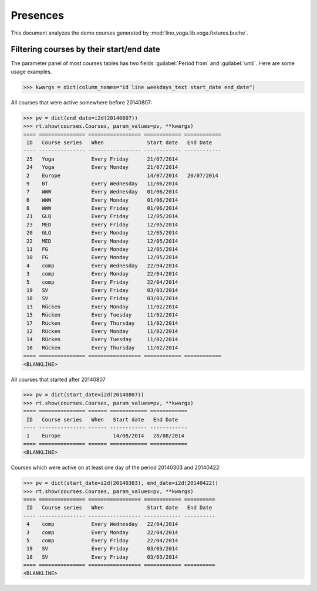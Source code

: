 .. _voga.specs.presences:

=========
Presences
=========

.. to test only this doc:

    $ python setup.py test -s tests.DocsTests.test_presences

    >>> from lino import startup
    >>> startup('lino_voga.projects.roger.settings.doctests')
    >>> from lino.api.doctest import *
    
    
This document analyzes the demo courses generated by 
:mod:`lino_voga.lib.voga.fixtures.buche`.


Filtering courses by their start/end date
=========================================

The parameter panel of most courses tables has two fields
:guilabel:`Period from` and :guilabel:`until`. Here are some usage
examples.

>>> kwargs = dict(column_names="id line weekdays_text start_date end_date")

All courses that were active somewhere before 20140807:

>>> pv = dict(end_date=i2d(20140807))
>>> rt.show(courses.Courses, param_values=pv, **kwargs)
==== =============== ================= ============ ============
 ID   Course series   When              Start date   End Date
---- --------------- ----------------- ------------ ------------
 25   Yoga            Every Friday      21/07/2014
 24   Yoga            Every Monday      21/07/2014
 2    Europe                            14/07/2014   20/07/2014
 9    BT              Every Wednesday   11/06/2014
 7    WWW             Every Wednesday   01/06/2014
 6    WWW             Every Monday      01/06/2014
 8    WWW             Every Friday      01/06/2014
 21   GLQ             Every Friday      12/05/2014
 23   MED             Every Friday      12/05/2014
 20   GLQ             Every Monday      12/05/2014
 22   MED             Every Monday      12/05/2014
 11   FG              Every Monday      12/05/2014
 10   FG              Every Monday      12/05/2014
 4    comp            Every Wednesday   22/04/2014
 3    comp            Every Monday      22/04/2014
 5    comp            Every Friday      22/04/2014
 19   SV              Every Friday      03/03/2014
 18   SV              Every Friday      03/03/2014
 13   Rücken          Every Monday      11/02/2014
 15   Rücken          Every Tuesday     11/02/2014
 17   Rücken          Every Thursday    11/02/2014
 12   Rücken          Every Monday      11/02/2014
 14   Rücken          Every Tuesday     11/02/2014
 16   Rücken          Every Thursday    11/02/2014
==== =============== ================= ============ ============
<BLANKLINE>

All courses that started after 20140807

>>> pv = dict(start_date=i2d(20140807))
>>> rt.show(courses.Courses, param_values=pv, **kwargs)
==== =============== ====== ============ ============
 ID   Course series   When   Start date   End Date
---- --------------- ------ ------------ ------------
 1    Europe                 14/08/2014   20/08/2014
==== =============== ====== ============ ============
<BLANKLINE>

Courses which were active on at least one day of the period 20140303
and 20140422:

>>> pv = dict(start_date=i2d(20140303), end_date=i2d(20140422))
>>> rt.show(courses.Courses, param_values=pv, **kwargs)
==== =============== ================= ============ ==========
 ID   Course series   When              Start date   End Date
---- --------------- ----------------- ------------ ----------
 4    comp            Every Wednesday   22/04/2014
 3    comp            Every Monday      22/04/2014
 5    comp            Every Friday      22/04/2014
 19   SV              Every Friday      03/03/2014
 18   SV              Every Friday      03/03/2014
==== =============== ================= ============ ==========
<BLANKLINE>

